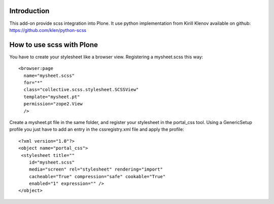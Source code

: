 Introduction
============

This add-on provide scss integration into Plone. It use python implementation
from Kirill Klenov available on github: https://github.com/klen/python-scss

How to use scss with Plone
==========================

You have to create your stylesheet like a browser view. Registering a
mysheet.scss this way::

    <browser:page
      name="mysheet.scss"
      for="*"
      class="collective.scss.stylesheet.SCSSView"
      template="mysheet.pt"
      permission="zope2.View
      />

Create a mysheet.pt file in the same folder, and register your stylesheet in the
portal_css tool. Using a GenericSetup profile you just have to add an entry in 
the cssregistry.xml file and apply the profile::

    <?xml version="1.0"?>
    <object name="portal_css">
     <stylesheet title=""
        id="mysheet.scss"
        media="screen" rel="stylesheet" rendering="import"
        cacheable="True" compression="safe" cookable="True"
        enabled="1" expression="" />
    </object>

